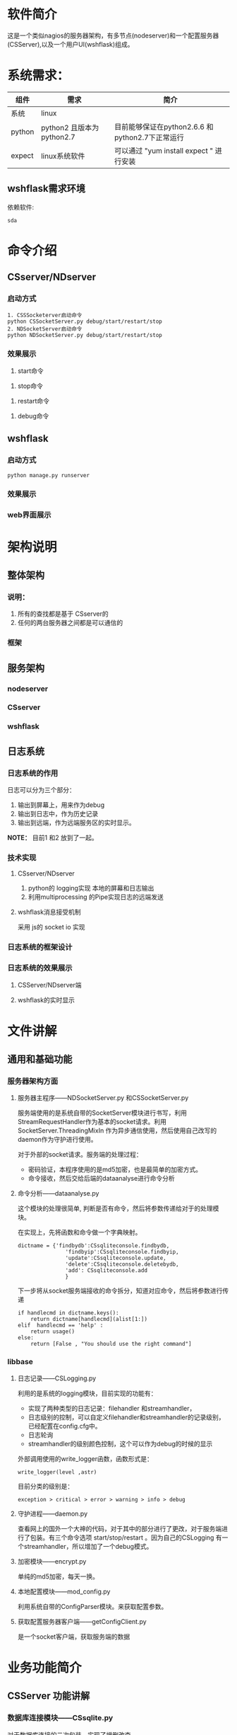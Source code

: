 #+LANGUAGE: zh_cn
#+OPTIONS: ^:nil

* 软件简介
这是一个类似nagios的服务器架构，有多节点(nodeserver)和一个配置服务器(CSServer),以及一个用户UI(wshflask)组成。

* 系统需求：


| 组件   | 需求                      | 简介                                            |
|--------+---------------------------+-------------------------------------------------|
| 系统   | linux                     |                                                 |
| python | python2 且版本为python2.7 | 目前能够保证在python2.6.6 和python2.7下正常运行 |
| expect | linux系统软件             | 可以通过 "yum install expect " 进行安装         |

** wshflask需求环境
依赖软件:

#+BEGIN_EXAMPLE
  sda
#+END_EXAMPLE

* 命令介绍

** CSserver/NDserver

*** 启动方式
#+BEGIN_EXAMPLE
  1. CSSSocketerver启动命令
  python CSSocketServer.py debug/start/restart/stop 
  2. NDSocketServer启动命令
  python NDSocketServer.py debug/start/restart/stop 
#+END_EXAMPLE

*** 效果展示
1. start命令
[[file:doc/pic/csserver/CSserver_start.png]]
2. stop命令
[[file:doc/pic/csserver/CSserver_stop.png]]
3. restart命令
[[file:doc/pic/csserver/CSserver_restart.png]]
4. debug命令
[[file:doc/pic/csserver/CSserver_debug.png]]

** wshflask 

***  启动方式
#+BEGIN_EXAMPLE
  python manage.py runserver
#+END_EXAMPLE
*** 效果展示
[[file:doc/pic/flask/wshflask_start.png]]
*** web界面展示
[[file:doc/pic/flask/web_main.png]]



* 架构说明
** 整体架构
*** 说明：
1. 所有的查找都是基于 CSserver的
2. 任何的两台服务器之间都是可以通信的

*** 框架
[[file:doc/dia/zengti.jpeg]]

** 服务架构
*** nodeserver
[[./doc/dia/nodeserver.jpeg]]
*** CSserver
[[./doc/dia/CSserver.jpeg]]
*** wshflask
[[file:doc/dia/wshflask.png]]
** 日志系统
*** 日志系统的作用
日志可以分为三个部分：
1. 输出到屏幕上，用来作为debug
2. 输出到日志中，作为历史记录
3. 输出到远端，作为远端服务区的实时显示。

*NOTE：* 目前1 和2 放到了一起。
*** 技术实现
**** CSserver/NDserver
1. python的 logging实现 本地的屏幕和日志输出
2. 利用multiprocessing 的Pipe实现日志的远端发送
**** wshflask消息接受机制
采用 js的 socket io 实现

*** 日志系统的框架设计

[[file:doc/dia/logkuangjia.png]]
*** 日志系统的效果展示

**** CSServer/NDserver端


**** wshflask的实时显示


* 文件讲解
** 通用和基础功能
*** 服务器架构方面
**** 服务器主程序------NDSocketServer.py 和CSSocketServer.py
服务端使用的是系统自带的SocketServer模块进行书写，利用StreamRequestHandler作为基本的socket请求。利用 SocketServer.ThreadingMixIn 作为异步通信使用，然后使用自己改写的daemon作为守护进行使用。

对于外部的socket请求。服务端的处理过程：
+ 密码验证，本程序使用的是md5加密，也是最简单的加密方式。
+ 命令接收，然后交给后端的dataanalyse进行命令分析

**** 命令分析------dataanalyse.py
这个模块的处理很简单, 判断是否有命令，然后将参数传递给对于的处理模块。

在实现上，先将函数和命令做一个字典映射。
#+BEGIN_SRC python-mode
dictname = {'findbydb':CSsqliteconsole.findbydb,
               'findbyip':CSsqliteconsole.findbyip,
               'update':CSsqliteconsole.update,
               'delete':CSsqliteconsole.deletebydb,
               'add': CSsqliteconsole.add
               }
#+END_SRC

下一步将从socket服务端接收的命令拆分，知道对应命令，然后将参数进行传递
#+BEGIN_SRC python-mode
    if handlecmd in dictname.keys():
        return dictname[handlecmd](alist[1:])
    elif  handlecmd == 'help' :
        return usage()
    else:
        return [False , "You should use the right command"]
#+END_SRC


*** libbase
**** 日志记录------CSLogging.py
利用的是系统的logging模块，目前实现的功能有：
+ 实现了两种类型的日志记录：filehandler 和streamhandler，
+ 日志级别的控制，可以自定义filehandler和streamhandler的记录级别，已经配置在config.cfg中。
+ 日志轮询
+ streamhandler的级别颜色控制，这个可以作为debug的时候的显示

外部调用使用的write_logger函数，函数形式是：
#+BEGIN_SRC python-mode
write_logger(level ,astr)
#+END_SRC

目前分类的级别是：
#+BEGIN_EXAMPLE
exception > critical > error > warning > info > debug
#+END_EXAMPLE

**** 守护进程------daemon.py
查看网上的国外一个大神的代码，对于其中的部分进行了更改，对于服务端进行了包装。有三个命令选项 start/stop/restart 。因为自己的CSLogging 有一个streamhandler，所以增加了一个debug模式。

**** 加密模块------encrypt.py
单纯的md5加密，每天一换。

**** 本地配置模块------mod_config.py
利用系统自带的ConfigParser模块。来获取配置参数。

**** 获取配置服务器客户端------getConfigClient.py
是一个socket客户端，获取服务端的数据


* 业务功能简介
** CSServer 功能讲解
*** 数据库连接模块------CSsqlite.py
对于数据库连接的二次包装，实现了增删改查。
*** 命令处理------CSsqliteconsole.py
实现了dataanalyse和CSsqlite的命令转换。感觉不太彻底。以后改进。
** nodeserver 功能讲解
*** 开新区------kaixinqu.py
[[./dia/开新区.jpeg][开新区]]

*** 合区------hequ.py
[[./dia/合区.jpeg][合区]]

** webclient 功能讲解

* api 函数使用
请参考 

* 关于我
linux运维开发
archlinux重度使用者
[[mailto:872807604@qq.com]]

